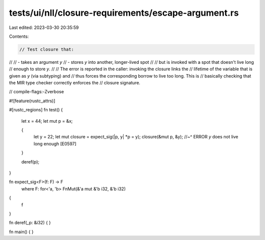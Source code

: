 tests/ui/nll/closure-requirements/escape-argument.rs
====================================================

Last edited: 2023-03-30 20:35:59

Contents:

.. code-block:: rs

    // Test closure that:
//
// - takes an argument `y`
// - stores `y` into another, longer-lived spot
//
// but is invoked with a spot that doesn't live long
// enough to store `y`.
//
// The error is reported in the caller: invoking the closure links the
// lifetime of the variable that is given as `y` (via subtyping) and
// thus forces the corresponding borrow to live too long. This is
// basically checking that the MIR type checker correctly enforces the
// closure signature.

// compile-flags:-Zverbose

#![feature(rustc_attrs)]

#[rustc_regions]
fn test() {
    let x = 44;
    let mut p = &x;

    {
        let y = 22;
        let mut closure = expect_sig(|p, y| *p = y);
        closure(&mut p, &y);
        //~^ ERROR `y` does not live long enough [E0597]
    }

    deref(p);
}

fn expect_sig<F>(f: F) -> F
    where F: for<'a, 'b> FnMut(&'a mut &'b i32, &'b i32)
{
    f
}

fn deref(_p: &i32) { }

fn main() { }



